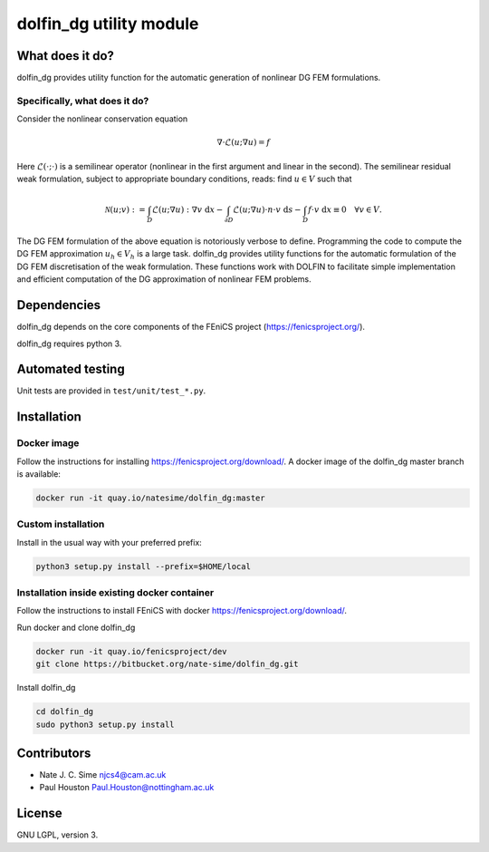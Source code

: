 ************************
dolfin_dg utility module
************************


What does it do?
================

dolfin_dg provides utility function for the automatic generation of nonlinear DG FEM formulations.


Specifically, what does it do?
------------------------------

Consider the nonlinear conservation equation

.. math::

    \nabla \cdot \mathcal{L}(u; \nabla u) = f 

Here :math:`\mathcal{L}(\cdot; \cdot)` is a semilinear operator (nonlinear in the first argument and linear in the second). The semilinear residual weak formulation, subject to appropriate boundary conditions, reads: find :math:`u \in V` such that

.. math::

    \mathcal{N}(u; v) := 
    \int_D \mathcal{L}(u; \nabla u) : \nabla v \; \mathrm{d}x -
    \int_{\partial D} \mathcal{L}(u; \nabla u) \cdot n \cdot v \; \mathrm{d} s -
    \int_D f \cdot v \; \mathrm{d} x \equiv 0 \quad \forall v \in V.

The DG FEM formulation of the above equation is notoriously verbose to define. Programming the code to compute the DG FEM approximation :math:`u_h \in V_h` is a large task. dolfin_dg provides utility functions for the automatic formulation of the DG FEM discretisation of the weak formulation. These functions work with DOLFIN to facilitate simple implementation and efficient computation of the DG approximation of nonlinear FEM problems.


Dependencies
============

dolfin_dg depends on the core components of the FEniCS project (https://fenicsproject.org/).

dolfin_dg requires python 3.


Automated testing
=================

.. image:: https://bitbucket-badges.useast.atlassian.io/badge/nate-sime/dolfin_dg.svg
   :target: https://bitbucket.org/nate-sime/dolfin_dg/addon/pipelines/home
   :alt: Pipelines Build Status

Unit tests are provided in ``test/unit/test_*.py``.


Installation
============

Docker image
------------


.. image:: https://quay.io/repository/natesime/dolfin_dg/status


Follow the instructions for installing https://fenicsproject.org/download/. A docker image 
of the dolfin_dg master branch is available:


.. code-block:: bash

    docker run -it quay.io/natesime/dolfin_dg:master

Custom installation
-------------------

Install in the usual way with your preferred prefix:

.. code-block:: bash
     
    python3 setup.py install --prefix=$HOME/local


Installation inside existing docker container
---------------------------------------------

Follow the instructions to install FEniCS with docker https://fenicsproject.org/download/.

Run docker and clone dolfin_dg

.. code-block:: bash

    docker run -it quay.io/fenicsproject/dev
    git clone https://bitbucket.org/nate-sime/dolfin_dg.git

Install dolfin_dg

.. code-block:: bash

    cd dolfin_dg
    sudo python3 setup.py install


Contributors
============

* Nate J. C. Sime njcs4@cam.ac.uk
* Paul Houston Paul.Houston@nottingham.ac.uk

License
=======

GNU LGPL, version 3.